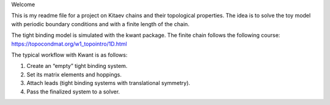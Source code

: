 Welcome

This is my readme file for a project on Kitaev chains and their topological properties.
The idea is to solve the toy model with periodic boundary conditions and with a finite length of the chain.

The tight binding model is simulated with the kwant package.
The finite chain follows the following course:
https://topocondmat.org/w1_topointro/1D.html

The typical workflow with Kwant is as follows:

1) Create an “empty” tight binding system.
2) Set its matrix elements and hoppings.
3) Attach leads (tight binding systems with translational symmetry).
4) Pass the finalized system to a solver.
